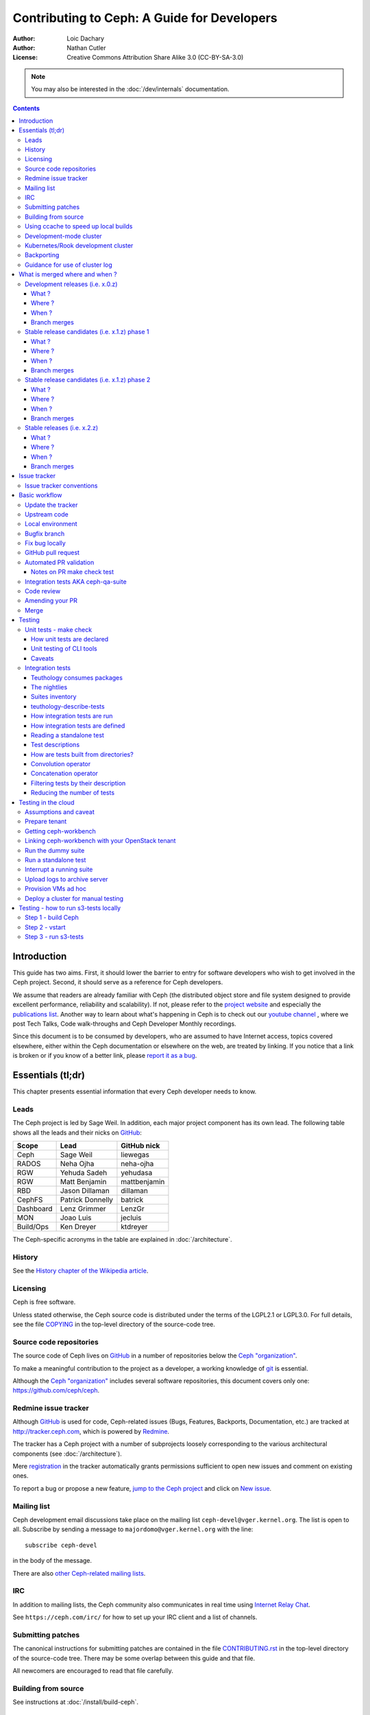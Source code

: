 ============================================
Contributing to Ceph: A Guide for Developers
============================================

:Author: Loic Dachary
:Author: Nathan Cutler
:License: Creative Commons Attribution Share Alike 3.0 (CC-BY-SA-3.0)

.. note:: You may also be interested in the :doc:`/dev/internals` documentation.

.. contents::
   :depth: 3

Introduction
============

This guide has two aims. First, it should lower the barrier to entry for
software developers who wish to get involved in the Ceph project. Second,
it should serve as a reference for Ceph developers.

We assume that readers are already familiar with Ceph (the distributed
object store and file system designed to provide excellent performance,
reliability and scalability). If not, please refer to the `project website`_
and especially the `publications list`_. Another way to learn about what's happening
in Ceph is to check out our `youtube channel`_ , where we post Tech Talks, Code walk-throughs
and Ceph Developer Monthly recordings.

.. _`project website`: https://ceph.com
.. _`publications list`: https://ceph.com/publications/
.. _`youtube channel`: https://www.youtube.com/channel/UCno-Fry25FJ7B4RycCxOtfw

Since this document is to be consumed by developers, who are assumed to
have Internet access, topics covered elsewhere, either within the Ceph
documentation or elsewhere on the web, are treated by linking. If you
notice that a link is broken or if you know of a better link, please
`report it as a bug`_.

.. _`report it as a bug`: http://tracker.ceph.com/projects/ceph/issues/new

Essentials (tl;dr)
==================

This chapter presents essential information that every Ceph developer needs
to know.

Leads
-----

The Ceph project is led by Sage Weil. In addition, each major project
component has its own lead. The following table shows all the leads and
their nicks on `GitHub`_:

.. _github: https://github.com/

========= ================ =============
Scope     Lead             GitHub nick
========= ================ =============
Ceph      Sage Weil        liewegas
RADOS     Neha Ojha        neha-ojha
RGW       Yehuda Sadeh     yehudasa
RGW       Matt Benjamin    mattbenjamin
RBD       Jason Dillaman   dillaman
CephFS    Patrick Donnelly batrick
Dashboard Lenz Grimmer     LenzGr
MON       Joao Luis        jecluis
Build/Ops Ken Dreyer       ktdreyer
========= ================ =============

The Ceph-specific acronyms in the table are explained in
:doc:`/architecture`.

History
-------

See the `History chapter of the Wikipedia article`_.

.. _`History chapter of the Wikipedia article`: https://en.wikipedia.org/wiki/Ceph_%28software%29#History

Licensing
---------

Ceph is free software.

Unless stated otherwise, the Ceph source code is distributed under the
terms of the LGPL2.1 or LGPL3.0. For full details, see the file
`COPYING`_ in the top-level directory of the source-code tree.

.. _`COPYING`:
  https://github.com/ceph/ceph/blob/master/COPYING

Source code repositories
------------------------

The source code of Ceph lives on `GitHub`_ in a number of repositories below
the `Ceph "organization"`_.

.. _`Ceph "organization"`: https://github.com/ceph

To make a meaningful contribution to the project as a developer, a working
knowledge of git_ is essential.

.. _git: https://git-scm.com/doc

Although the `Ceph "organization"`_ includes several software repositories,
this document covers only one: https://github.com/ceph/ceph.

Redmine issue tracker
---------------------

Although `GitHub`_ is used for code, Ceph-related issues (Bugs, Features,
Backports, Documentation, etc.) are tracked at http://tracker.ceph.com,
which is powered by `Redmine`_.

.. _Redmine: http://www.redmine.org

The tracker has a Ceph project with a number of subprojects loosely
corresponding to the various architectural components (see
:doc:`/architecture`).

Mere `registration`_ in the tracker automatically grants permissions
sufficient to open new issues and comment on existing ones.

.. _registration: http://tracker.ceph.com/account/register

To report a bug or propose a new feature, `jump to the Ceph project`_ and
click on `New issue`_.

.. _`jump to the Ceph project`: http://tracker.ceph.com/projects/ceph
.. _`New issue`: http://tracker.ceph.com/projects/ceph/issues/new

Mailing list
------------

Ceph development email discussions take place on the mailing list
``ceph-devel@vger.kernel.org``. The list is open to all. Subscribe by
sending a message to ``majordomo@vger.kernel.org`` with the line: ::

    subscribe ceph-devel

in the body of the message.

There are also `other Ceph-related mailing lists`_.

.. _`other Ceph-related mailing lists`: https://ceph.com/irc/

IRC
---

In addition to mailing lists, the Ceph community also communicates in real
time using `Internet Relay Chat`_.

.. _`Internet Relay Chat`: http://www.irchelp.org/

See ``https://ceph.com/irc/`` for how to set up your IRC
client and a list of channels.

Submitting patches
------------------

The canonical instructions for submitting patches are contained in the
file `CONTRIBUTING.rst`_ in the top-level directory of the source-code
tree. There may be some overlap between this guide and that file.

.. _`CONTRIBUTING.rst`:
  https://github.com/ceph/ceph/blob/master/CONTRIBUTING.rst

All newcomers are encouraged to read that file carefully.

Building from source
--------------------

See instructions at :doc:`/install/build-ceph`.

Using ccache to speed up local builds
-------------------------------------

Rebuilds of the ceph source tree can benefit significantly from use of `ccache`_.
Many a times while switching branches and such, one might see build failures for
certain older branches mostly due to older build artifacts. These rebuilds can
significantly benefit the use of ccache. For a full clean source tree, one could
do ::

  $ make clean

  # note the following will nuke everything in the source tree that
  # isn't tracked by git, so make sure to backup any log files /conf options

  $ git clean -fdx; git submodule foreach git clean -fdx

ccache is available as a package in most distros. To build ceph with ccache one
can::

  $ cmake -DWITH_CCACHE=ON ..

ccache can also be used for speeding up all builds in the system. for more
details refer to the `run modes`_ of the ccache manual. The default settings of
``ccache`` can be displayed with ``ccache -s``.

.. note:: It is recommended to override the ``max_size``, which is the size of
   cache, defaulting to 10G, to a larger size like 25G or so. Refer to the
   `configuration`_ section of ccache manual.

To further increase the cache hit rate and reduce compile times in a development
environment, it is possible to set version information and build timestamps to
fixed values, which avoids frequent rebuilds of binaries that contain this
information.

This can be achieved by adding the following settings to the ``ccache``
configuration file ``ccache.conf``::

  sloppiness = time_macros
  run_second_cpp = true

Now, set the environment variable ``SOURCE_DATE_EPOCH`` to a fixed value (a UNIX
timestamp) and set ``ENABLE_GIT_VERSION`` to ``OFF`` when running ``cmake``::

  $ export SOURCE_DATE_EPOCH=946684800
  $ cmake -DWITH_CCACHE=ON -DENABLE_GIT_VERSION=OFF ..

.. note:: Binaries produced with these build options are not suitable for
  production or debugging purposes, as they do not contain the correct build
  time and git version information.

.. _`ccache`: https://ccache.samba.org/
.. _`run modes`: https://ccache.samba.org/manual.html#_run_modes
.. _`configuration`: https://ccache.samba.org/manual.html#_configuration

Development-mode cluster
------------------------

See :doc:`/dev/quick_guide`.

Kubernetes/Rook development cluster
-----------------------------------

See :ref:`kubernetes-dev`

Backporting
-----------

All bugfixes should be merged to the ``master`` branch before being backported.
To flag a bugfix for backporting, make sure it has a `tracker issue`_
associated with it and set the ``Backport`` field to a comma-separated list of
previous releases (e.g. "hammer,jewel") that you think need the backport.
The rest (including the actual backporting) will be taken care of by the
`Stable Releases and Backports`_ team.

.. _`tracker issue`: http://tracker.ceph.com/
.. _`Stable Releases and Backports`: http://tracker.ceph.com/projects/ceph-releases/wiki

Guidance for use of cluster log
-------------------------------

If your patches emit messages to the Ceph cluster log, please consult
this guidance: :doc:`/dev/logging`.


What is merged where and when ?
===============================

Commits are merged into branches according to criteria that change
during the lifecycle of a Ceph release. This chapter is the inventory
of what can be merged in which branch at a given point in time.

Development releases (i.e. x.0.z)
---------------------------------

What ?
^^^^^^

* features
* bug fixes

Where ?
^^^^^^^

Features are merged to the master branch. Bug fixes should be merged
to the corresponding named branch (e.g. "jewel" for 10.0.z, "kraken"
for 11.0.z, etc.). However, this is not mandatory - bug fixes can be
merged to the master branch as well, since the master branch is
periodically merged to the named branch during the development
releases phase. In either case, if the bugfix is important it can also
be flagged for backport to one or more previous stable releases.

When ?
^^^^^^

After the stable release candidates of the previous release enters
phase 2 (see below).  For example: the "jewel" named branch was
created when the infernalis release candidates entered phase 2. From
this point on, master was no longer associated with infernalis. As
soon as the named branch of the next stable release is created, master
starts getting periodically merged into it.

Branch merges
^^^^^^^^^^^^^

* The branch of the stable release is merged periodically into master.
* The master branch is merged periodically into the branch of the
  stable release.
* The master is merged into the branch of the stable release
  immediately after each development x.0.z release.

Stable release candidates (i.e. x.1.z) phase 1
----------------------------------------------

What ?
^^^^^^

* bug fixes only

Where ?
^^^^^^^

The branch of the stable release (e.g. "jewel" for 10.0.z, "kraken"
for 11.0.z, etc.) or master.  Bug fixes should be merged to the named
branch corresponding to the stable release candidate (e.g. "jewel" for
10.1.z) or to master. During this phase, all commits to master will be
merged to the named branch, and vice versa. In other words, it makes
no difference whether a commit is merged to the named branch or to
master - it will make it into the next release candidate either way.

When ?
^^^^^^

After the first stable release candidate is published, i.e. after the
x.1.0 tag is set in the release branch.

Branch merges
^^^^^^^^^^^^^

* The branch of the stable release is merged periodically into master.
* The master branch is merged periodically into the branch of the
  stable release.
* The master is merged into the branch of the stable release
  immediately after each x.1.z release candidate.

Stable release candidates (i.e. x.1.z) phase 2
----------------------------------------------

What ?
^^^^^^

* bug fixes only

Where ?
^^^^^^^

The branch of the stable release (e.g. "jewel" for 10.0.z, "kraken"
for 11.0.z, etc.). During this phase, all commits to the named branch
will be merged into master. Cherry-picking to the named branch during
release candidate phase 2 is done manually since the official
backporting process only begins when the release is pronounced
"stable".

When ?
^^^^^^

After Sage Weil decides it is time for phase 2 to happen.

Branch merges
^^^^^^^^^^^^^

* The branch of the stable release is merged periodically into master.

Stable releases (i.e. x.2.z)
----------------------------

What ?
^^^^^^

* bug fixes
* features are sometime accepted
* commits should be cherry-picked from master when possible
* commits that are not cherry-picked from master must be about a bug unique to the stable release
* see also `the backport HOWTO`_

.. _`the backport HOWTO`:
  http://tracker.ceph.com/projects/ceph-releases/wiki/HOWTO#HOWTO

Where ?
^^^^^^^

The branch of the stable release (hammer for 0.94.x, infernalis for 9.2.x, etc.)

When ?
^^^^^^

After the stable release is published, i.e. after the "vx.2.0" tag is
set in the release branch.

Branch merges
^^^^^^^^^^^^^

Never

Issue tracker
=============

See `Redmine issue tracker`_ for a brief introduction to the Ceph Issue Tracker.

Ceph developers use the issue tracker to

1. keep track of issues - bugs, fix requests, feature requests, backport
requests, etc.

2. communicate with other developers and keep them informed as work
on the issues progresses.

Issue tracker conventions
-------------------------

When you start working on an existing issue, it's nice to let the other
developers know this - to avoid duplication of labor. Typically, this is
done by changing the :code:`Assignee` field (to yourself) and changing the
:code:`Status` to *In progress*. Newcomers to the Ceph community typically do not
have sufficient privileges to update these fields, however: they can
simply update the issue with a brief note.

.. table:: Meanings of some commonly used statuses

   ================ ===========================================
   Status           Meaning
   ================ ===========================================
   New              Initial status
   In Progress      Somebody is working on it
   Need Review      Pull request is open with a fix
   Pending Backport Fix has been merged, backport(s) pending
   Resolved         Fix and backports (if any) have been merged
   ================ ===========================================

Basic workflow
==============

The following chart illustrates basic development workflow:

.. ditaa::

            Upstream Code                       Your Local Environment

           /----------\        git clone           /-------------\
           |   Ceph   | -------------------------> | ceph/master |
           \----------/                            \-------------/
                ^                                    |
                |                                    | git branch fix_1
                | git merge                          |
                |                                    v
           /----------------\  git commit --amend   /-------------\
           |  make check    |---------------------> | ceph/fix_1  |
           | ceph--qa--suite|                       \-------------/
           \----------------/                        |
                ^                                    | fix changes
                |                                    | test changes
                | review                             | git commit
                |                                    |
                |                                    v
           /--------------\                        /-------------\
           |   github     |<---------------------- | ceph/fix_1  |
           | pull request |         git push       \-------------/
           \--------------/

Below we present an explanation of this chart. The explanation is written
with the assumption that you, the reader, are a beginning developer who
has an idea for a bugfix, but do not know exactly how to proceed.

Update the tracker
------------------

Before you start, you should know the `Issue tracker`_ number of the bug
you intend to fix. If there is no tracker issue, now is the time to create
one.

The tracker is there to explain the issue (bug) to your fellow Ceph
developers and keep them informed as you make progress toward resolution.
To this end, then, provide a descriptive title as well as sufficient
information and details in the description.

If you have sufficient tracker permissions, assign the bug to yourself by
changing the ``Assignee`` field.  If your tracker permissions have not yet
been elevated, simply add a comment to the issue with a short message like
"I am working on this issue".

Upstream code
-------------

This section, and the ones that follow, correspond to the nodes in the
above chart.

The upstream code lives in https://github.com/ceph/ceph.git, which is
sometimes referred to as the "upstream repo", or simply "upstream". As the
chart illustrates, we will make a local copy of this code, modify it, test
our modifications, and submit the modifications back to the upstream repo
for review.

A local copy of the upstream code is made by

1. forking the upstream repo on GitHub, and
2. cloning your fork to make a local working copy

See the `the GitHub documentation
<https://help.github.com/articles/fork-a-repo/#platform-linux>`_ for
detailed instructions on forking. In short, if your GitHub username is
"mygithubaccount", your fork of the upstream repo will show up at
https://github.com/mygithubaccount/ceph. Once you have created your fork,
you clone it by doing:

.. code::

    $ git clone https://github.com/mygithubaccount/ceph

While it is possible to clone the upstream repo directly, in this case you
must fork it first. Forking is what enables us to open a `GitHub pull
request`_.

For more information on using GitHub, refer to `GitHub Help
<https://help.github.com/>`_.

Local environment
-----------------

In the local environment created in the previous step, you now have a
copy of the ``master`` branch in ``remotes/origin/master``. Since the fork
(https://github.com/mygithubaccount/ceph.git) is frozen in time and the
upstream repo (https://github.com/ceph/ceph.git, typically abbreviated to
``ceph/ceph.git``) is updated frequently by other developers, you will need
to sync your fork periodically. To do this, first add the upstream repo as
a "remote" and fetch it::

    $ git remote add ceph https://github.com/ceph/ceph.git
    $ git fetch ceph

Fetching downloads all objects (commits, branches) that were added since
the last sync. After running these commands, all the branches from
``ceph/ceph.git`` are downloaded to the local git repo as
``remotes/ceph/$BRANCH_NAME`` and can be referenced as
``ceph/$BRANCH_NAME`` in certain git commands.

For example, your local ``master`` branch can be reset to the upstream Ceph
``master`` branch by doing::

    $ git fetch ceph
    $ git checkout master
    $ git reset --hard ceph/master

Finally, the ``master`` branch of your fork can then be synced to upstream
master by::

    $ git push -u origin master

Bugfix branch
-------------

Next, create a branch for the bugfix:

.. code::

    $ git checkout master
    $ git checkout -b fix_1
    $ git push -u origin fix_1

This creates a ``fix_1`` branch locally and in our GitHub fork. At this
point, the ``fix_1`` branch is identical to the ``master`` branch, but not
for long! You are now ready to modify the code.

Fix bug locally
---------------

At this point, change the status of the tracker issue to "In progress" to
communicate to the other Ceph developers that you have begun working on a
fix. If you don't have permission to change that field, your comment that
you are working on the issue is sufficient.

Possibly, your fix is very simple and requires only minimal testing.
More likely, it will be an iterative process involving trial and error, not
to mention skill. An explanation of how to fix bugs is beyond the
scope of this document. Instead, we focus on the mechanics of the process
in the context of the Ceph project.

A detailed discussion of the tools available for validating your bugfixes,
see the `Testing`_ chapter.

For now, let us just assume that you have finished work on the bugfix and
that you have tested it and believe it works. Commit the changes to your local
branch using the ``--signoff`` option::

    $ git commit -as

and push the changes to your fork::

    $ git push origin fix_1

GitHub pull request
-------------------

The next step is to open a GitHub pull request. The purpose of this step is
to make your bugfix available to the community of Ceph developers.  They
will review it and may do additional testing on it.

In short, this is the point where you "go public" with your modifications.
Psychologically, you should be prepared to receive suggestions and
constructive criticism. Don't worry! In our experience, the Ceph project is
a friendly place!

If you are uncertain how to use pull requests, you may read
`this GitHub pull request tutorial`_.

.. _`this GitHub pull request tutorial`:
   https://help.github.com/articles/using-pull-requests/

For some ideas on what constitutes a "good" pull request, see
the `Git Commit Good Practice`_ article at the `OpenStack Project Wiki`_.

.. _`Git Commit Good Practice`: https://wiki.openstack.org/wiki/GitCommitMessages
.. _`OpenStack Project Wiki`: https://wiki.openstack.org/wiki/Main_Page

Once your pull request (PR) is opened, update the `Issue tracker`_ by
adding a comment to the bug pointing the other developers to your PR. The
update can be as simple as::

    *PR*: https://github.com/ceph/ceph/pull/$NUMBER_OF_YOUR_PULL_REQUEST

Automated PR validation
-----------------------

When your PR hits GitHub, the Ceph project's `Continuous Integration (CI)
<https://en.wikipedia.org/wiki/Continuous_integration>`_
infrastructure will test it automatically. At the time of this writing
(March 2016), the automated CI testing included a test to check that the
commits in the PR are properly signed (see `Submitting patches`_) and a
`make check`_ test.

The latter, `make check`_, builds the PR and runs it through a battery of
tests. These tests run on machines operated by the Ceph Continuous
Integration (CI) team. When the tests complete, the result will be shown
on GitHub in the pull request itself.

You can (and should) also test your modifications before you open a PR.
Refer to the `Testing`_ chapter for details.

Notes on PR make check test
^^^^^^^^^^^^^^^^^^^^^^^^^^^

The GitHub `make check`_ test is driven by a Jenkins instance.

Jenkins merges the PR branch into the latest version of the base branch before
starting the build, so you don't have to rebase the PR to pick up any fixes.

You can trigger the PR tests at any time by adding a comment to the PR - the
comment should contain the string "test this please". Since a human subscribed
to the PR might interpret that as a request for him or her to test the PR, it's
good to write the request as "Jenkins, test this please".

The `make check`_ log is the place to go if there is a failure and you're not
sure what caused it. To reach it, first click on "details" (next to the `make
check`_ test in the PR) to get into the Jenkins web GUI, and then click on
"Console Output" (on the left).

Jenkins is set up to grep the log for strings known to have been associated
with `make check`_ failures in the past. However, there is no guarantee that
the strings are associated with any given `make check`_ failure. You have to
dig into the log to be sure.

Integration tests AKA ceph-qa-suite
-----------------------------------

Since Ceph is a complex beast, it may also be necessary to test your fix to
see how it behaves on real clusters running either on real or virtual
hardware. Tests designed for this purpose live in the `ceph/qa
sub-directory`_ and are run via the `teuthology framework`_.

.. _`ceph/qa sub-directory`: https://github.com/ceph/ceph/tree/master/qa/
.. _`teuthology repository`: https://github.com/ceph/teuthology
.. _`teuthology framework`: https://github.com/ceph/teuthology

If you have access to an OpenStack tenant, you are encouraged to run the
integration tests yourself using `ceph-workbench ceph-qa-suite`_,
and to post the test results to the PR.

.. _`ceph-workbench ceph-qa-suite`: http://ceph-workbench.readthedocs.org/

The Ceph community has access to the `Sepia lab
<http://ceph.github.io/sepia/>`_ where integration tests can be run on
real hardware. Other developers may add tags like "needs-qa" to your PR.
This allows PRs that need testing to be merged into a single branch and
tested all at the same time. Since teuthology suites can take hours
(even days in some cases) to run, this can save a lot of time.

Integration testing is discussed in more detail in the `Testing`_ chapter.

Code review
-----------

Once your bugfix has been thoroughly tested, or even during this process,
it will be subjected to code review by other developers. This typically
takes the form of correspondence in the PR itself, but can be supplemented
by discussions on `IRC`_ and the `Mailing list`_.

Amending your PR
----------------

While your PR is going through `Testing`_ and `Code review`_, you can
modify it at any time by editing files in your local branch.

After the changes are committed locally (to the ``fix_1`` branch in our
example), they need to be pushed to GitHub so they appear in the PR.

Modifying the PR is done by adding commits to the ``fix_1`` branch upon
which it is based, often followed by rebasing to modify the branch's git
history. See `this tutorial
<https://www.atlassian.com/git/tutorials/rewriting-history>`_ for a good
introduction to rebasing. When you are done with your modifications, you
will need to force push your branch with:

.. code::

    $ git push --force origin fix_1

Merge
-----

The bugfixing process culminates when one of the project leads decides to
merge your PR.

When this happens, it is a signal for you (or the lead who merged the PR)
to change the `Issue tracker`_ status to "Resolved". Some issues may be
flagged for backporting, in which case the status should be changed to
"Pending Backport" (see the `Backporting`_ chapter for details).


Testing
=======

Ceph has two types of tests: `make check`_ tests and integration tests.
The former are run via `GNU Make <https://www.gnu.org/software/make/>`,
and the latter are run via the `teuthology framework`_. The following two
chapters examine the `make check`_ and integration tests in detail.

.. _`make check`:

Unit tests - make check
-----------------------

After compiling Ceph, the code can be run through a battery of tests covering
various aspects of Ceph. For historical reasons, this battery of tests is often
referred to as `make check`_ even though the actual command used to run the
tests is now ``ctest``. For inclusion in this battery of tests, a test must:

* bind ports that do not conflict with other tests
* not require root access
* not require more than one machine to run
* complete within a few minutes

For simplicity, we will refer to this class of tests as "make check tests" or
"unit tests", to distinguish them from the more complex "integration tests"
that are run via the `teuthology framework`_.

While it is possible to run ``ctest`` directly, it can be tricky to correctly
set up your environment. Fortunately, a script is provided to make it easier
run the unit tests on your code. It can be run from the top-level directory of
the Ceph source tree by doing::

    $ ./run-make-check.sh

You will need a minimum of 8GB of RAM and 32GB of free disk space for this
command to complete successfully on x86_64 (other architectures may have
different constraints). Depending on your hardware, it can take from 20
minutes to three hours to complete, but it's worth the wait.

How unit tests are declared
^^^^^^^^^^^^^^^^^^^^^^^^^^^

Unit tests are declared in the ``CMakeLists.txt`` files (multiple files under
``./src``) using the ``add_ceph_test`` or ``add_ceph_unittest`` CMake functions,
which are themselves defined in ``./cmake/modules/AddCephTest.cmake``. Some
unit tests are scripts, while others are binaries that are compiled during the
build process.  The ``add_ceph_test`` function is used to declare unit test
scripts, while ``add_ceph_unittest`` is used for unit test binaries.

Unit testing of CLI tools
^^^^^^^^^^^^^^^^^^^^^^^^^

Some of the CLI tools are tested using special files ending with the extension
``.t`` and stored under ``./src/test/cli``. These tests are run using a tool
called `cram`_ via a shell script ``./src/test/run-cli-tests``.  `cram`_ tests
that are not suitable for `make check`_ may also be run by teuthology using
the `cram task`_.

.. _`cram`: https://bitheap.org/cram/
.. _`cram task`: https://github.com/ceph/ceph/blob/master/qa/tasks/cram.py

Caveats
^^^^^^^

1. Unlike the various Ceph daemons and ``ceph-fuse``, the unit tests
   are linked against the default memory allocator (glibc) unless explicitly
   linked against something else. This enables tools like valgrind to be used
   in the tests.

Integration tests
-----------------

When a test requires multiple machines, root access or lasts for a
longer time (for example, to simulate a realistic Ceph deployment), it
is deemed to be an integration test. Integration tests are organized into
"suites", which are defined in the `ceph/qa sub-directory`_ and run with
the ``teuthology-suite`` command.

The ``teuthology-suite`` command is part of the `teuthology framework`_.
In the sections that follow we attempt to provide a detailed introduction
to that framework from the perspective of a beginning Ceph developer.

Teuthology consumes packages
^^^^^^^^^^^^^^^^^^^^^^^^^^^^

It may take some time to understand the significance of this fact, but it
is `very` significant. It means that automated tests can be conducted on
multiple platforms using the same packages (RPM, DEB) that can be
installed on any machine running those platforms.

Teuthology has a `list of platforms that it supports
<https://github.com/ceph/ceph/tree/master/qa/distros/supported>`_ (as
of December 2017 the list consisted of "CentOS 7.2" and "Ubuntu 16.04").  It
expects to be provided pre-built Ceph packages for these platforms.
Teuthology deploys these platforms on machines (bare-metal or
cloud-provisioned), installs the packages on them, and deploys Ceph
clusters on them - all as called for by the test.

The nightlies
^^^^^^^^^^^^^

A number of integration tests are run on a regular basis in the `Sepia
lab`_ against the official Ceph repositories (on the ``master`` development
branch and the stable branches). Traditionally, these tests are called "the
nightlies" because the Ceph core developers used to live and work in
the same time zone and from their perspective the tests were run overnight.

The results of the nightlies are published at http://pulpito.ceph.com/ and
http://pulpito.ovh.sepia.ceph.com:8081/. The developer nick shows in the
test results URL and in the first column of the Pulpito dashboard.  The
results are also reported on the `ceph-qa mailing list
<https://ceph.com/irc/>`_ for analysis.

Suites inventory
^^^^^^^^^^^^^^^^

The ``suites`` directory of the `ceph/qa sub-directory`_ contains
all the integration tests, for all the Ceph components.

`ceph-deploy <https://github.com/ceph/ceph/tree/master/qa/suites/ceph-deploy>`_
  install a Ceph cluster with ``ceph-deploy`` (:ref:`ceph-deploy man page <ceph-deploy>`)

`dummy <https://github.com/ceph/ceph/tree/master/qa/suites/dummy>`_
  get a machine, do nothing and return success (commonly used to
  verify the integration testing infrastructure works as expected)

`fs <https://github.com/ceph/ceph/tree/master/qa/suites/fs>`_
  test CephFS

`kcephfs <https://github.com/ceph/ceph/tree/master/qa/suites/kcephfs>`_
  test the CephFS kernel module

`krbd <https://github.com/ceph/ceph/tree/master/qa/suites/krbd>`_
  test the RBD kernel module

`powercycle <https://github.com/ceph/ceph/tree/master/qa/suites/powercycle>`_
  verify the Ceph cluster behaves when machines are powered off
  and on again

`rados <https://github.com/ceph/ceph/tree/master/qa/suites/rados>`_
  run Ceph clusters including OSDs and MONs, under various conditions of
  stress

`rbd <https://github.com/ceph/ceph/tree/master/qa/suites/rbd>`_
  run RBD tests using actual Ceph clusters, with and without qemu

`rgw <https://github.com/ceph/ceph/tree/master/qa/suites/rgw>`_
  run RGW tests using actual Ceph clusters

`smoke <https://github.com/ceph/ceph/tree/master/qa/suites/smoke>`_
  run tests that exercise the Ceph API with an actual Ceph cluster

`teuthology <https://github.com/ceph/ceph/tree/master/qa/suites/teuthology>`_
  verify that teuthology can run integration tests, with and without OpenStack

`upgrade <https://github.com/ceph/ceph/tree/master/qa/suites/upgrade>`_
  for various versions of Ceph, verify that upgrades can happen
  without disrupting an ongoing workload

.. _`ceph-deploy man page`: ../../man/8/ceph-deploy

teuthology-describe-tests
^^^^^^^^^^^^^^^^^^^^^^^^^

In February 2016, a new feature called ``teuthology-describe-tests`` was
added to the `teuthology framework`_ to facilitate documentation and better
understanding of integration tests (`feature announcement
<http://article.gmane.org/gmane.comp.file-systems.ceph.devel/29287>`_).

The upshot is that tests can be documented by embedding ``meta:``
annotations in the yaml files used to define the tests. The results can be
seen in the `ceph-qa-suite wiki
<http://tracker.ceph.com/projects/ceph-qa-suite/wiki/>`_.

Since this is a new feature, many yaml files have yet to be annotated.
Developers are encouraged to improve the documentation, in terms of both
coverage and quality.

How integration tests are run
^^^^^^^^^^^^^^^^^^^^^^^^^^^^^

Given that - as a new Ceph developer - you will typically not have access
to the `Sepia lab`_, you may rightly ask how you can run the integration
tests in your own environment.

One option is to set up a teuthology cluster on bare metal. Though this is
a non-trivial task, it `is` possible. Here are `some notes
<http://docs.ceph.com/teuthology/docs/LAB_SETUP.html>`_ to get you started
if you decide to go this route.

If you have access to an OpenStack tenant, you have another option: the
`teuthology framework`_ has an OpenStack backend, which is documented `here
<https://github.com/dachary/teuthology/tree/openstack#openstack-backend>`__.
This OpenStack backend can build packages from a given git commit or
branch, provision VMs, install the packages and run integration tests
on those VMs. This process is controlled using a tool called
`ceph-workbench ceph-qa-suite`_. This tool also automates publishing of
test results at http://teuthology-logs.public.ceph.com.

Running integration tests on your code contributions and publishing the
results allows reviewers to verify that changes to the code base do not
cause regressions, or to analyze test failures when they do occur.

Every teuthology cluster, whether bare-metal or cloud-provisioned, has a
so-called "teuthology machine" from which tests suites are triggered using the
``teuthology-suite`` command.

A detailed and up-to-date description of each `teuthology-suite`_ option is
available by running the following command on the teuthology machine::

   $ teuthology-suite --help

.. _teuthology-suite: http://docs.ceph.com/teuthology/docs/teuthology.suite.html

How integration tests are defined
^^^^^^^^^^^^^^^^^^^^^^^^^^^^^^^^^

Integration tests are defined by yaml files found in the ``suites``
subdirectory of the `ceph/qa sub-directory`_ and implemented by python
code found in the ``tasks`` subdirectory. Some tests ("standalone tests")
are defined in a single yaml file, while other tests are defined by a
directory tree containing yaml files that are combined, at runtime, into a
larger yaml file.

Reading a standalone test
^^^^^^^^^^^^^^^^^^^^^^^^^

Let us first examine a standalone test, or "singleton".

Here is a commented example using the integration test
`rados/singleton/all/admin-socket.yaml
<https://github.com/ceph/ceph/blob/master/qa/suites/rados/singleton/all/admin-socket.yaml>`_
::

      roles:
      - - mon.a
        - osd.0
        - osd.1
      tasks:
      - install:
      - ceph:
      - admin_socket:
          osd.0:
            version:
            git_version:
            help:
            config show:
            config set filestore_dump_file /tmp/foo:
            perf dump:
            perf schema:

The ``roles`` array determines the composition of the cluster (how
many MONs, OSDs, etc.) on which this test is designed to run, as well
as how these roles will be distributed over the machines in the
testing cluster. In this case, there is only one element in the
top-level array: therefore, only one machine is allocated to the
test. The nested array declares that this machine shall run a MON with
id ``a`` (that is the ``mon.a`` in the list of roles) and two OSDs
(``osd.0`` and ``osd.1``).

The body of the test is in the ``tasks`` array: each element is
evaluated in order, causing the corresponding python file found in the
``tasks`` subdirectory of the `teuthology repository`_ or
`ceph/qa sub-directory`_ to be run. "Running" in this case means calling
the ``task()`` function defined in that file.

In this case, the `install
<https://github.com/ceph/teuthology/blob/master/teuthology/task/install/__init__.py>`_
task comes first. It installs the Ceph packages on each machine (as
defined by the ``roles`` array). A full description of the ``install``
task is `found in the python file
<https://github.com/ceph/teuthology/blob/master/teuthology/task/install/__init__.py>`_
(search for "def task").

The ``ceph`` task, which is documented `here
<https://github.com/ceph/ceph/blob/master/qa/tasks/ceph.py>`__ (again,
search for "def task"), starts OSDs and MONs (and possibly MDSs as well)
as required by the ``roles`` array. In this example, it will start one MON
(``mon.a``) and two OSDs (``osd.0`` and ``osd.1``), all on the same
machine. Control moves to the next task when the Ceph cluster reaches
``HEALTH_OK`` state.

The next task is ``admin_socket`` (`source code
<https://github.com/ceph/ceph/blob/master/qa/tasks/admin_socket.py>`_).
The parameter of the ``admin_socket`` task (and any other task) is a
structure which is interpreted as documented in the task. In this example
the parameter is a set of commands to be sent to the admin socket of
``osd.0``. The task verifies that each of them returns on success (i.e.
exit code zero).

This test can be run with::

    $ teuthology-suite --suite rados/singleton/all/admin-socket.yaml fs/ext4.yaml

Test descriptions
^^^^^^^^^^^^^^^^^

Each test has a "test description", which is similar to a directory path,
but not the same. In the case of a standalone test, like the one in
`Reading a standalone test`_, the test description is identical to the
relative path (starting from the ``suites/`` directory of the
`ceph/qa sub-directory`_) of the yaml file defining the test.

Much more commonly, tests are defined not by a single yaml file, but by a
`directory tree of yaml files`. At runtime, the tree is walked and all yaml
files (facets) are combined into larger yaml "programs" that define the
tests. A full listing of the yaml defining the test is included at the
beginning of every test log.

In these cases, the description of each test consists of the
subdirectory under `suites/
<https://github.com/ceph/ceph/tree/master/qa/suites>`_ containing the
yaml facets, followed by an expression in curly braces (``{}``) consisting of
a list of yaml facets in order of concatenation. For instance the
test description::

  ceph-deploy/basic/{distros/centos_7.0.yaml tasks/ceph-deploy.yaml}

signifies the concatenation of two files:

* ceph-deploy/basic/distros/centos_7.0.yaml
* ceph-deploy/basic/tasks/ceph-deploy.yaml

How are tests built from directories?
^^^^^^^^^^^^^^^^^^^^^^^^^^^^^^^^^^^^^

As noted in the previous section, most tests are not defined in a single
yaml file, but rather as a `combination` of files collected from a
directory tree within the ``suites/`` subdirectory of the `ceph/qa sub-directory`_.

The set of all tests defined by a given subdirectory of ``suites/`` is
called an "integration test suite", or a "teuthology suite".

Combination of yaml facets is controlled by special files (``%`` and
``+``) that are placed within the directory tree and can be thought of as
operators.  The ``%`` file is the "convolution" operator and ``+``
signifies concatenation.

Convolution operator
^^^^^^^^^^^^^^^^^^^^

The convolution operator, implemented as an empty file called ``%``, tells
teuthology to construct a test matrix from yaml facets found in
subdirectories below the directory containing the operator.

For example, the `ceph-deploy suite
<https://github.com/ceph/ceph/tree/jewel/qa/suites/ceph-deploy/>`_ is
defined by the ``suites/ceph-deploy/`` tree, which consists of the files and
subdirectories in the following structure::

  directory: ceph-deploy/basic
      file: %
      directory: distros
         file: centos_7.0.yaml
         file: ubuntu_16.04.yaml
      directory: tasks
         file: ceph-deploy.yaml

This is interpreted as a 2x1 matrix consisting of two tests:

1. ceph-deploy/basic/{distros/centos_7.0.yaml tasks/ceph-deploy.yaml}
2. ceph-deploy/basic/{distros/ubuntu_16.04.yaml tasks/ceph-deploy.yaml}

i.e. the concatenation of centos_7.0.yaml and ceph-deploy.yaml and
the concatenation of ubuntu_16.04.yaml and ceph-deploy.yaml, respectively.
In human terms, this means that the task found in ``ceph-deploy.yaml`` is
intended to run on both CentOS 7.0 and Ubuntu 16.04.

Without the file percent, the ``ceph-deploy`` tree would be interpreted as
three standalone tests:

* ceph-deploy/basic/distros/centos_7.0.yaml
* ceph-deploy/basic/distros/ubuntu_16.04.yaml
* ceph-deploy/basic/tasks/ceph-deploy.yaml

(which would of course be wrong in this case).

Referring to the `ceph/qa sub-directory`_, you will notice that the
``centos_7.0.yaml`` and ``ubuntu_16.04.yaml`` files in the
``suites/ceph-deploy/basic/distros/`` directory are implemented as symlinks.
By using symlinks instead of copying, a single file can appear in multiple
suites. This eases the maintenance of the test framework as a whole.

All the tests generated from the ``suites/ceph-deploy/`` directory tree
(also known as the "ceph-deploy suite") can be run with::

  $ teuthology-suite --suite ceph-deploy

An individual test from the `ceph-deploy suite`_ can be run by adding the
``--filter`` option::

  $ teuthology-suite \
      --suite ceph-deploy/basic \
      --filter 'ceph-deploy/basic/{distros/ubuntu_16.04.yaml tasks/ceph-deploy.yaml}'

.. note:: To run a standalone test like the one in `Reading a standalone
   test`_, ``--suite`` alone is sufficient. If you want to run a single
   test from a suite that is defined as a directory tree, ``--suite`` must
   be combined with ``--filter``. This is because the ``--suite`` option
   understands POSIX relative paths only.

Concatenation operator
^^^^^^^^^^^^^^^^^^^^^^

For even greater flexibility in sharing yaml files between suites, the
special file plus (``+``) can be used to concatenate files within a
directory. For instance, consider the `suites/rbd/thrash
<https://github.com/ceph/ceph/tree/master/qa/suites/rbd/thrash>`_
tree::

  directory: rbd/thrash
    file: %
    directory: clusters
      file: +
      file: fixed-2.yaml
      file: openstack.yaml
    directory: workloads
      file: rbd_api_tests_copy_on_read.yaml
      file: rbd_api_tests.yaml

This creates two tests:

* rbd/thrash/{clusters/fixed-2.yaml clusters/openstack.yaml workloads/rbd_api_tests_copy_on_read.yaml}
* rbd/thrash/{clusters/fixed-2.yaml clusters/openstack.yaml workloads/rbd_api_tests.yaml}

Because the ``clusters/`` subdirectory contains the special file plus
(``+``), all the other files in that subdirectory (``fixed-2.yaml`` and
``openstack.yaml`` in this case) are concatenated together
and treated as a single file. Without the special file plus, they would
have been convolved with the files from the workloads directory to create
a 2x2 matrix:

* rbd/thrash/{clusters/openstack.yaml workloads/rbd_api_tests_copy_on_read.yaml}
* rbd/thrash/{clusters/openstack.yaml workloads/rbd_api_tests.yaml}
* rbd/thrash/{clusters/fixed-2.yaml workloads/rbd_api_tests_copy_on_read.yaml}
* rbd/thrash/{clusters/fixed-2.yaml workloads/rbd_api_tests.yaml}

The ``clusters/fixed-2.yaml`` file is shared among many suites to
define the following ``roles``::

  roles:
  - [mon.a, mon.c, osd.0, osd.1, osd.2, client.0]
  - [mon.b, osd.3, osd.4, osd.5, client.1]

The ``rbd/thrash`` suite as defined above, consisting of two tests,
can be run with::

  $ teuthology-suite --suite rbd/thrash

A single test from the rbd/thrash suite can be run by adding the
``--filter`` option::

  $ teuthology-suite \
      --suite rbd/thrash \
      --filter 'rbd/thrash/{clusters/fixed-2.yaml clusters/openstack.yaml workloads/rbd_api_tests_copy_on_read.yaml}'

Filtering tests by their description
^^^^^^^^^^^^^^^^^^^^^^^^^^^^^^^^^^^^

When a few jobs fail and need to be run again, the ``--filter`` option
can be used to select tests with a matching description. For instance, if the
``rados`` suite fails the `all/peer.yaml <https://github.com/ceph/ceph/blob/master/qa/suites/rados/singleton/all/peer.yaml>`_ test, the following will only run the tests that contain this file::

  teuthology-suite --suite rados --filter all/peer.yaml

The ``--filter-out`` option does the opposite (it matches tests that do
`not` contain a given string), and can be combined with the ``--filter``
option.

Both ``--filter`` and ``--filter-out`` take a comma-separated list of strings (which
means the comma character is implicitly forbidden in filenames found in the
`ceph/qa sub-directory`_). For instance::

  teuthology-suite --suite rados --filter all/peer.yaml,all/rest-api.yaml

will run tests that contain either
`all/peer.yaml <https://github.com/ceph/ceph/blob/master/qa/suites/rados/singleton/all/peer.yaml>`_
or
`all/rest-api.yaml <https://github.com/ceph/ceph/blob/master/qa/suites/rados/singleton/all/rest-api.yaml>`_

Each string is looked up anywhere in the test description and has to
be an exact match: they are not regular expressions.

Reducing the number of tests
^^^^^^^^^^^^^^^^^^^^^^^^^^^^

The ``rados`` suite generates thousands of tests out of a few hundred
files. This happens because teuthology constructs test matrices from
subdirectories wherever it encounters a file named ``%``. For instance,
all tests in the `rados/basic suite
<https://github.com/ceph/ceph/tree/master/qa/suites/rados/basic>`_
run with different messenger types: ``simple``, ``async`` and
``random``, because they are combined (via the special file ``%``) with
the `msgr directory
<https://github.com/ceph/ceph/tree/master/qa/suites/rados/basic/msgr>`_

All integration tests are required to be run before a Ceph release is published.
When merely verifying whether a contribution can be merged without
risking a trivial regression, it is enough to run a subset. The ``--subset`` option can be used to
reduce the number of tests that are triggered. For instance::

  teuthology-suite --suite rados --subset 0/4000

will run as few tests as possible. The tradeoff in this case is that
not all combinations of test variations will together,
but no matter how small a ratio is provided in the ``--subset``,
teuthology will still ensure that all files in the suite are in at
least one test. Understanding the actual logic that drives this
requires reading the teuthology source code.

The ``--limit`` option only runs the first ``N`` tests in the suite:
this is rarely useful, however, because there is no way to control which
test will be first.

Testing in the cloud
====================

In this chapter, we will explain in detail how use an OpenStack
tenant as an environment for Ceph integration testing.

Assumptions and caveat
----------------------

We assume that:

1. you are the only person using the tenant
2. you have the credentials
3. the tenant supports the ``nova`` and ``cinder`` APIs

Caveat: be aware that, as of this writing (July 2016), testing in
OpenStack clouds is a new feature. Things may not work as advertised.
If you run into trouble, ask for help on `IRC`_ or the `Mailing list`_, or
open a bug report at the `ceph-workbench bug tracker`_.

.. _`ceph-workbench bug tracker`: http://ceph-workbench.dachary.org/root/ceph-workbench/issues

Prepare tenant
--------------

If you have not tried to use ``ceph-workbench`` with this tenant before,
proceed to the next step.

To start with a clean slate, login to your tenant via the Horizon dashboard and:

* terminate the ``teuthology`` and ``packages-repository`` instances, if any
* delete the ``teuthology`` and ``teuthology-worker`` security groups, if any
* delete the ``teuthology`` and ``teuthology-myself`` key pairs, if any

Also do the above if you ever get key-related errors ("invalid key", etc.) when
trying to schedule suites.

Getting ceph-workbench
----------------------

Since testing in the cloud is done using the `ceph-workbench
ceph-qa-suite`_ tool, you will need to install that first. It is designed
to be installed via Docker, so if you don't have Docker running on your
development machine, take care of that first. You can follow `the official
tutorial <https://docs.docker.com/engine/installation/>`_ to install if
you have not installed yet.

Once Docker is up and running, install ``ceph-workbench`` by following the
`Installation instructions in the ceph-workbench documentation
<http://ceph-workbench.readthedocs.io/en/latest/#installation>`_.

Linking ceph-workbench with your OpenStack tenant
-------------------------------------------------

Before you can trigger your first teuthology suite, you will need to link
``ceph-workbench`` with your OpenStack account.

First, download a ``openrc.sh`` file by clicking on the "Download OpenStack
RC File" button, which can be found in the "API Access" tab of the "Access
& Security" dialog of the OpenStack Horizon dashboard.

Second, create a ``~/.ceph-workbench`` directory, set its permissions to
700, and move the ``openrc.sh`` file into it. Make sure that the filename
is exactly ``~/.ceph-workbench/openrc.sh``.

Third, edit the file so it does not ask for your OpenStack password
interactively. Comment out the relevant lines and replace them with
something like::

    export OS_PASSWORD="aiVeth0aejee3eep8rogho3eep7Pha6ek"

When `ceph-workbench ceph-qa-suite`_ connects to your OpenStack tenant for
the first time, it will generate two keypairs: ``teuthology-myself`` and
``teuthology``.

.. If this is not the first time you have tried to use
.. `ceph-workbench ceph-qa-suite`_ with this tenant, make sure to delete any
.. stale keypairs with these names!

Run the dummy suite
-------------------

You are now ready to take your OpenStack teuthology setup for a test
drive::

    $ ceph-workbench ceph-qa-suite --suite dummy

Be forewarned that the first run of `ceph-workbench ceph-qa-suite`_ on a
pristine tenant will take a long time to complete because it downloads a VM
image and during this time the command may not produce any output.

The images are cached in OpenStack, so they are only downloaded once.
Subsequent runs of the same command will complete faster.

Although ``dummy`` suite does not run any tests, in all other respects it
behaves just like a teuthology suite and produces some of the same
artifacts.

The last bit of output should look something like this::

  pulpito web interface: http://149.202.168.201:8081/
  ssh access           : ssh -i /home/smithfarm/.ceph-workbench/teuthology-myself.pem ubuntu@149.202.168.201 # logs in /usr/share/nginx/html

What this means is that `ceph-workbench ceph-qa-suite`_ triggered the test
suite run. It does not mean that the suite run has completed. To monitor
progress of the run, check the Pulpito web interface URL periodically, or
if you are impatient, ssh to the teuthology machine using the ssh command
shown and do::

    $ tail -f /var/log/teuthology.*

The `/usr/share/nginx/html` directory contains the complete logs of the
test suite. If we had provided the ``--upload`` option to the
`ceph-workbench ceph-qa-suite`_ command, these logs would have been
uploaded to http://teuthology-logs.public.ceph.com.

Run a standalone test
---------------------

The standalone test explained in `Reading a standalone test`_ can be run
with the following command::

    $ ceph-workbench ceph-qa-suite --suite rados/singleton/all/admin-socket.yaml

This will run the suite shown on the current ``master`` branch of
``ceph/ceph.git``. You can specify a different branch with the ``--ceph``
option, and even a different git repo with the ``--ceph-git-url`` option. (Run
``ceph-workbench ceph-qa-suite --help`` for an up-to-date list of available
options.)

The first run of a suite will also take a long time, because ceph packages
have to be built, first. Again, the packages so built are cached and
`ceph-workbench ceph-qa-suite`_ will not build identical packages a second
time.

Interrupt a running suite
-------------------------

Teuthology suites take time to run. From time to time one may wish to
interrupt a running suite. One obvious way to do this is::

    ceph-workbench ceph-qa-suite --teardown

This destroys all VMs created by `ceph-workbench ceph-qa-suite`_ and
returns the OpenStack tenant to a "clean slate".

Sometimes you may wish to interrupt the running suite, but keep the logs,
the teuthology VM, the packages-repository VM, etc. To do this, you can
``ssh`` to the teuthology VM (using the ``ssh access`` command reported
when you triggered the suite -- see `Run the dummy suite`_) and, once
there::

    sudo /etc/init.d/teuthology restart

This will keep the teuthology machine, the logs and the packages-repository
instance but nuke everything else.

Upload logs to archive server
-----------------------------

Since the teuthology instance in OpenStack is only semi-permanent, with limited
space for storing logs, ``teuthology-openstack`` provides an ``--upload``
option which, if included in the ``ceph-workbench ceph-qa-suite`` command,
will cause logs from all failed jobs to be uploaded to the log archive server
maintained by the Ceph project. The logs will appear at the URL::

    http://teuthology-logs.public.ceph.com/$RUN

where ``$RUN`` is the name of the run. It will be a string like this::

    ubuntu-2016-07-23_16:08:12-rados-hammer-backports---basic-openstack

Even if you don't providing the ``--upload`` option, however, all the logs can
still be found on the teuthology machine in the directory
``/usr/share/nginx/html``.

Provision VMs ad hoc
--------------------

From the teuthology VM, it is possible to provision machines on an "ad hoc"
basis, to use however you like. The magic incantation is::

    teuthology-lock --lock-many $NUMBER_OF_MACHINES \
        --os-type $OPERATING_SYSTEM \
        --os-version $OS_VERSION \
        --machine-type openstack \
        --owner $EMAIL_ADDRESS

The command must be issued from the ``~/teuthology`` directory. The possible
values for ``OPERATING_SYSTEM`` AND ``OS_VERSION`` can be found by examining
the contents of the directory ``teuthology/openstack/``. For example::

    teuthology-lock --lock-many 1 --os-type ubuntu --os-version 16.04 \
        --machine-type openstack --owner foo@example.com

When you are finished with the machine, find it in the list of machines::

    openstack server list

to determine the name or ID, and then terminate it with::

    openstack server delete $NAME_OR_ID

Deploy a cluster for manual testing
-----------------------------------

The `teuthology framework`_ and `ceph-workbench ceph-qa-suite`_ are
versatile tools that automatically provision Ceph clusters in the cloud and
run various tests on them in an automated fashion. This enables a single
engineer, in a matter of hours, to perform thousands of tests that would
keep dozens of human testers occupied for days or weeks if conducted
manually.

However, there are times when the automated tests do not cover a particular
scenario and manual testing is desired. It turns out that it is simple to
adapt a test to stop and wait after the Ceph installation phase, and the
engineer can then ssh into the running cluster. Simply add the following
snippet in the desired place within the test YAML and schedule a run with the
test::

    tasks:
    - exec:
        client.0:
          - sleep 1000000000 # forever

(Make sure you have a ``client.0`` defined in your ``roles`` stanza or adapt
accordingly.)

The same effect can be achieved using the ``interactive`` task::

    tasks:
    - interactive

By following the test log, you can determine when the test cluster has entered
the "sleep forever" condition. At that point, you can ssh to the teuthology
machine and from there to one of the target VMs (OpenStack) or teuthology
worker machines machine (Sepia) where the test cluster is running.

The VMs (or "instances" in OpenStack terminology) created by
`ceph-workbench ceph-qa-suite`_ are named as follows:

``teuthology`` - the teuthology machine

``packages-repository`` - VM where packages are stored

``ceph-*`` - VM where packages are built

``target*`` - machines where tests are run

The VMs named ``target*`` are used by tests. If you are monitoring the
teuthology log for a given test, the hostnames of these target machines can
be found out by searching for the string ``Locked targets``::

    2016-03-20T11:39:06.166 INFO:teuthology.task.internal:Locked targets:
      target149202171058.teuthology: null
      target149202171059.teuthology: null

The IP addresses of the target machines can be found by running ``openstack
server list`` on the teuthology machine, but the target VM hostnames (e.g.
``target149202171058.teuthology``) are resolvable within the teuthology
cluster.


Testing - how to run s3-tests locally
=====================================

RGW code can be tested by building Ceph locally from source, starting a vstart
cluster, and running the "s3-tests" suite against it.

The following instructions should work on jewel and above.

Step 1 - build Ceph
-------------------

Refer to :doc:`/install/build-ceph`.

You can do step 2 separately while it is building.

Step 2 - vstart
---------------

When the build completes, and still in the top-level directory of the git
clone where you built Ceph, do the following, for cmake builds::

    cd build/
    RGW=1 ../src/vstart.sh -n

This will produce a lot of output as the vstart cluster is started up. At the
end you should see a message like::

    started.  stop.sh to stop.  see out/* (e.g. 'tail -f out/????') for debug output.

This means the cluster is running.


Step 3 - run s3-tests
---------------------

To run the s3tests suite do the following::

   $ ../qa/workunits/rgw/run-s3tests.sh

.. WIP
.. ===
..
.. Building RPM packages
.. ---------------------
..
.. Ceph is regularly built and packaged for a number of major Linux
.. distributions. At the time of this writing, these included CentOS, Debian,
.. Fedora, openSUSE, and Ubuntu.
..
.. Architecture
.. ============
..
.. Ceph is a collection of components built on top of RADOS and provide
.. services (RBD, RGW, CephFS) and APIs (S3, Swift, POSIX) for the user to
.. store and retrieve data.
..
.. See :doc:`/architecture` for an overview of Ceph architecture. The
.. following sections treat each of the major architectural components
.. in more detail, with links to code and tests.
..
.. FIXME The following are just stubs. These need to be developed into
.. detailed descriptions of the various high-level components (RADOS, RGW,
.. etc.) with breakdowns of their respective subcomponents.
..
.. FIXME Later, in the Testing chapter I would like to take another look
.. at these components/subcomponents with a focus on how they are tested.
..
.. RADOS
.. -----
..
.. RADOS stands for "Reliable, Autonomic Distributed Object Store". In a Ceph
.. cluster, all data are stored in objects, and RADOS is the component responsible
.. for that.
..
.. RADOS itself can be further broken down into Monitors, Object Storage Daemons
.. (OSDs), and client APIs (librados). Monitors and OSDs are introduced at
.. :doc:`/start/intro`. The client library is explained at
.. :doc:`/rados/api/index`.
..
.. RGW
.. ---
..
.. RGW stands for RADOS Gateway. Using the embedded HTTP server civetweb_ or
.. Apache FastCGI, RGW provides a REST interface to RADOS objects.
..
.. .. _civetweb: https://github.com/civetweb/civetweb
..
.. A more thorough introduction to RGW can be found at :doc:`/radosgw/index`.
..
.. RBD
.. ---
..
.. RBD stands for RADOS Block Device. It enables a Ceph cluster to store disk
.. images, and includes in-kernel code enabling RBD images to be mounted.
..
.. To delve further into RBD, see :doc:`/rbd/rbd`.
..
.. CephFS
.. ------
..
.. CephFS is a distributed file system that enables a Ceph cluster to be used as a NAS.
..
.. File system metadata is managed by Meta Data Server (MDS) daemons. The Ceph
.. file system is explained in more detail at :doc:`/cephfs/index`.
..
